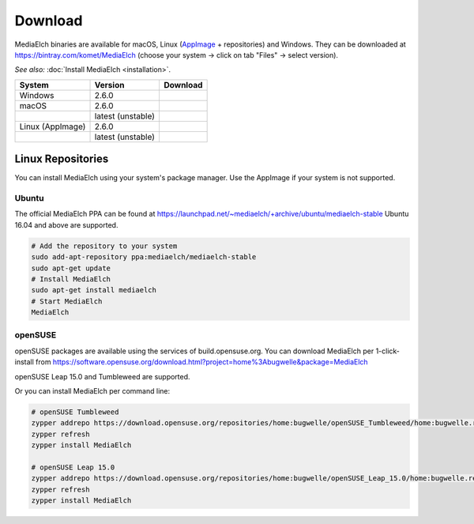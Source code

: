 ========
Download
========

MediaElch binaries are available for macOS, Linux (AppImage_ + repositories) and Windows.
They can be downloaded at https://bintray.com/komet/MediaElch (choose your system -> click on tab "Files" -> select version).

*See also:* :doc:`Install MediaElch <installation>`.

+-------------------+-------------------+-----------------------------------------------+
| System            | Version           | Download                                      |
+===================+===================+===============================================+
| Windows           | 2.6.0             | |gh_pages_260|                                |
+-------------------+-------------------+-----------------------------------------------+
| macOS             | 2.6.0             | |gh_pages_260|                                |
+-------------------+-------------------+-----------------------------------------------+
|                   | latest (unstable) | |bintray-mac|                                 |
+-------------------+-------------------+-----------------------------------------------+
| Linux (AppImage)  | 2.6.0             | |gh_pages_260|                                |
+-------------------+-------------------+-----------------------------------------------+
|                   | latest (unstable) | |bintray-linux|                               |
+-------------------+-------------------+-----------------------------------------------+

Linux Repositories
==================

You can install MediaElch using your system's package manager. Use the AppImage if your system
is not supported.

Ubuntu
------

The official MediaElch PPA can be found at https://launchpad.net/~mediaelch/+archive/ubuntu/mediaelch-stable
Ubuntu 16.04 and above are supported.

.. code-block:: sh

    # Add the repository to your system
    sudo add-apt-repository ppa:mediaelch/mediaelch-stable
    sudo apt-get update
    # Install MediaElch
    sudo apt-get install mediaelch
    # Start MediaElch
    MediaElch


openSUSE
--------

openSUSE packages are available using the services of build.opensuse.org.
You can download MediaElch per 1-click-install from
https://software.opensuse.org/download.html?project=home%3Abugwelle&package=MediaElch

openSUSE Leap 15.0 and Tumbleweed are supported.

Or you can install MediaElch per command line: 

.. code-block:: sh

    # openSUSE Tumbleweed
    zypper addrepo https://download.opensuse.org/repositories/home:bugwelle/openSUSE_Tumbleweed/home:bugwelle.repo
    zypper refresh
    zypper install MediaElch

    # openSUSE Leap 15.0
    zypper addrepo https://download.opensuse.org/repositories/home:bugwelle/openSUSE_Leap_15.0/home:bugwelle.repo
    zypper refresh
    zypper install MediaElch



.. _AppImage: https://appimage.org/

.. |gh_pages_260| image:: https://img.shields.io/badge/version-v2.6.0-blue.svg
   :target: https://github.com/Komet/MediaElch/releases/tag/v2.6.0

.. |bintray-win| image:: https://api.bintray.com/packages/komet/MediaElch/MediaElch-win/images/download.svg
   :target: https://bintray.com/komet/MediaElch/MediaElch-win/_latestVersion

.. |bintray-mac| image:: https://api.bintray.com/packages/komet/MediaElch/MediaElch-macOS/images/download.svg
   :target: https://bintray.com/komet/MediaElch/MediaElch-macOS/_latestVersion

.. |bintray-linux| image:: https://api.bintray.com/packages/komet/MediaElch/MediaElch-linux/images/download.svg
   :target: https://bintray.com/komet/MediaElch/MediaElch-linux/_latestVersion
